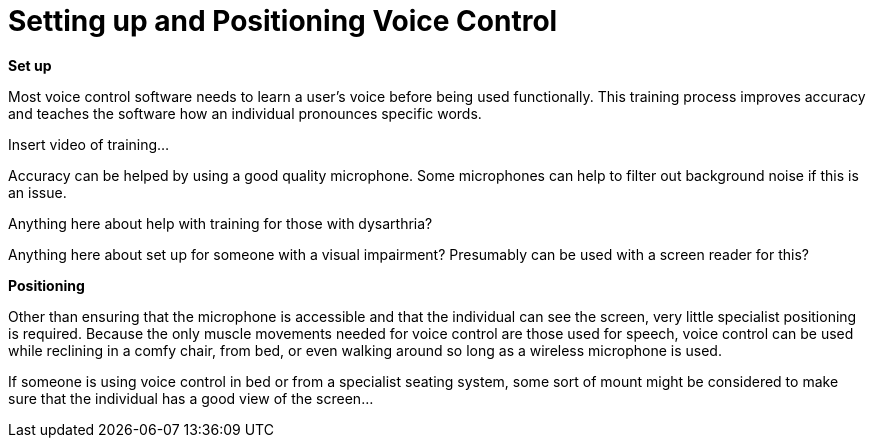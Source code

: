 = Setting up and Positioning Voice Control

*Set up*

Most voice control software needs to learn a user’s voice before being used functionally.  This training process improves accuracy and teaches the software how an individual pronounces specific words.  

Insert video of training... 

Accuracy can be helped by using a good quality microphone.  Some microphones can help to filter out background noise if this is an issue.

Anything here about help with training for those with dysarthria?

Anything here about set up for someone with a visual impairment?  Presumably can be used with a screen reader for this?

*Positioning*

Other than ensuring that the microphone is accessible and that the individual can see the screen, very little specialist positioning is required.  Because the only muscle movements needed for voice control are those used for speech, voice control can be used while reclining in a comfy chair, from bed, or even walking around so long as a wireless microphone is used.

If someone is using voice control in bed or from a specialist seating system, some sort of mount might be considered to make sure that the individual has a good view of the screen...


